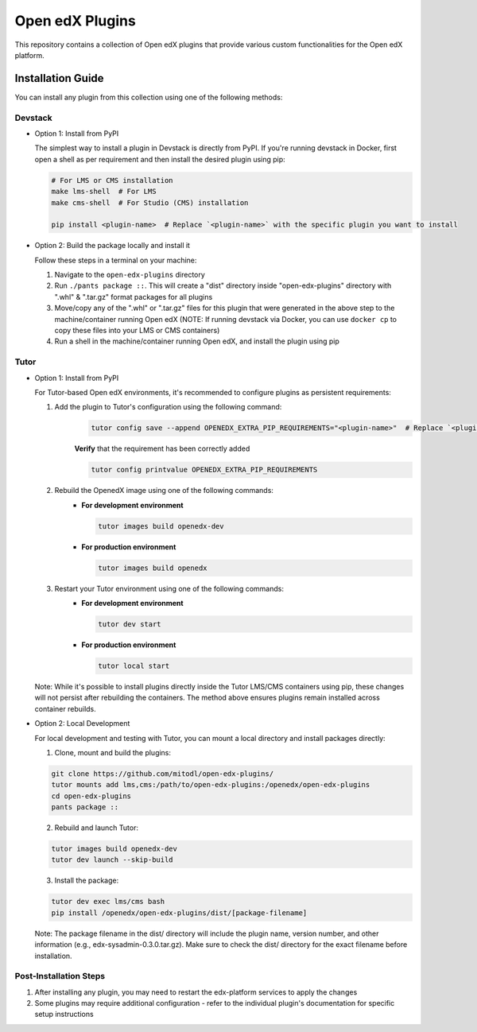Open edX Plugins
================

This repository contains a collection of Open edX plugins that provide various custom functionalities for the Open edX platform.

Installation Guide
------------------

You can install any plugin from this collection using one of the following methods:

Devstack
~~~~~~~~

- Option 1: Install from PyPI

  The simplest way to install a plugin in Devstack is directly from PyPI. If you're running devstack in Docker, first open a shell as per requirement and then install the desired plugin using pip:

  .. code-block:: bash

    # For LMS or CMS installation
    make lms-shell  # For LMS
    make cms-shell  # For Studio (CMS) installation

    pip install <plugin-name>  # Replace `<plugin-name>` with the specific plugin you want to install

- Option 2: Build the package locally and install it

  Follow these steps in a terminal on your machine:

  1. Navigate to the ``open-edx-plugins`` directory
  2. Run ``./pants package ::``. This will create a "dist" directory inside "open-edx-plugins" directory with ".whl" & ".tar.gz" format packages for all plugins
  3. Move/copy any of the ".whl" or ".tar.gz" files for this plugin that were generated in the above step to the machine/container running Open edX (NOTE: If running devstack via Docker, you can use ``docker cp`` to copy these files into your LMS or CMS containers)
  4. Run a shell in the machine/container running Open edX, and install the plugin using pip

Tutor
~~~~~

- Option 1: Install from PyPI

  For Tutor-based Open edX environments, it's recommended to configure plugins as persistent requirements:

  1. Add the plugin to Tutor's configuration using the following command:
      .. code-block:: bash

        tutor config save --append OPENEDX_EXTRA_PIP_REQUIREMENTS="<plugin-name>"  # Replace `<plugin-name>` with the specific plugin you want to install

      **Verify** that the requirement has been correctly added

      .. code-block:: bash

        tutor config printvalue OPENEDX_EXTRA_PIP_REQUIREMENTS

  2. Rebuild the OpenedX image using one of the following commands:
      - **For development environment**

        .. code-block:: bash

          tutor images build openedx-dev

      - **For production environment**

        .. code-block:: bash

          tutor images build openedx

  3. Restart your Tutor environment using one of the following commands:
      - **For development environment**

        .. code-block:: bash

          tutor dev start

      - **For production environment**

        .. code-block:: bash

          tutor local start

  Note: While it's possible to install plugins directly inside the Tutor LMS/CMS containers using pip, these changes will not persist after rebuilding the containers. The method above ensures plugins remain installed across container rebuilds.

- Option 2: Local Development

  For local development and testing with Tutor, you can mount a local directory and install packages directly:

  1. Clone, mount and build the plugins:

  .. code-block:: bash

    git clone https://github.com/mitodl/open-edx-plugins/
    tutor mounts add lms,cms:/path/to/open-edx-plugins:/openedx/open-edx-plugins
    cd open-edx-plugins
    pants package ::

  2. Rebuild and launch Tutor:

  .. code-block:: bash

    tutor images build openedx-dev
    tutor dev launch --skip-build

  3. Install the package:

  .. code-block:: bash

    tutor dev exec lms/cms bash
    pip install /openedx/open-edx-plugins/dist/[package-filename]

  Note: The package filename in the dist/ directory will include the plugin name, version number, and other information (e.g., edx-sysadmin-0.3.0.tar.gz). Make sure to check the dist/ directory for the exact filename before installation.

Post-Installation Steps
~~~~~~~~~~~~~~~~~~~~~~~

1. After installing any plugin, you may need to restart the edx-platform services to apply the changes
2. Some plugins may require additional configuration - refer to the individual plugin's documentation for specific setup instructions
